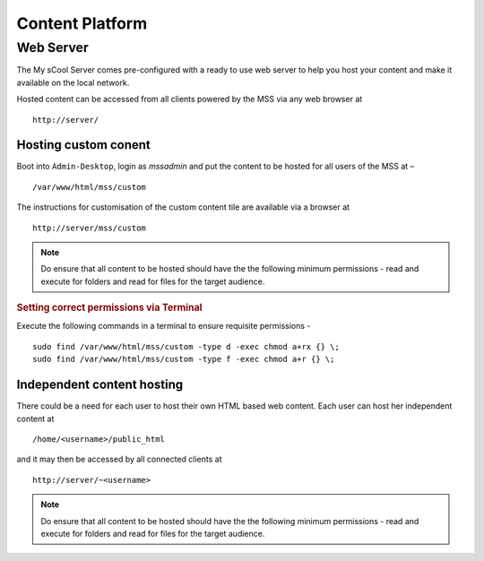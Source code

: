 .. _content-platform:

Content Platform
================

Web Server
----------
The My sCool Server comes pre-configured with a ready to use web server
to help you host your content and make it available on the local
network.

Hosted content can be accessed from all clients powered by the MSS via any web browser at

::

  http://server/

Hosting custom conent 
^^^^^^^^^^^^^^^^^^^^^

Boot into ``Admin-Desktop``, login as *mssadmin* and put the content to be hosted for all users of the MSS at –

::
 
  /var/www/html/mss/custom

The instructions for customisation of the custom content tile are available via a browser at 

::

  http://server/mss/custom

.. note:: Do ensure that all content to be hosted should have the the following minimum permissions - read and execute for folders and read for files for the target audience.

.. rubric:: Setting correct permissions via Terminal

Execute the following commands in a terminal to ensure requisite permissions -

::
  
  sudo find /var/www/html/mss/custom -type d -exec chmod a+rx {} \;
  sudo find /var/www/html/mss/custom -type f -exec chmod a+r {} \;

Independent content hosting
^^^^^^^^^^^^^^^^^^^^^^^^^^^

There could be a need for each user to host their own HTML based web content. Each user can host her independent content at

::
 
  /home/<username>/public_html 
  
and it may then be accessed by all connected clients at
  
::
  
  http://server/~<username>
  
.. note:: Do ensure that all content to be hosted should have the the following minimum permissions - read and execute for folders and read for files for the target audience.
